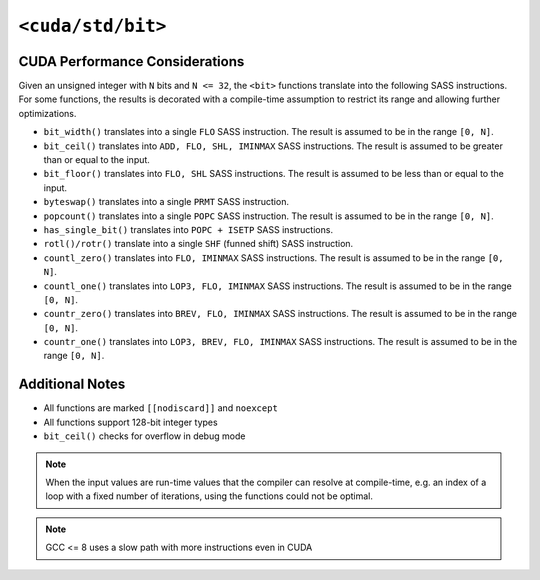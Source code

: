 .. _libcudacxx-standard-api-numerics-bit:

``<cuda/std/bit>``
==================

CUDA Performance Considerations
-------------------------------

Given an unsigned integer with ``N`` bits and ``N <= 32``, the ``<bit>`` functions translate into the following SASS instructions. For some functions, the results is decorated with a compile-time assumption to restrict its range and allowing further optimizations.

- ``bit_width()`` translates into a single ``FLO`` SASS instruction. The result is assumed to be in the range ``[0, N]``.
- ``bit_ceil()`` translates into ``ADD, FLO, SHL, IMINMAX`` SASS instructions. The result is assumed to be greater than or equal to the input.
- ``bit_floor()`` translates into ``FLO, SHL`` SASS instructions. The result is assumed to be less than or equal to the input.
- ``byteswap()`` translates into a single ``PRMT`` SASS instruction.
- ``popcount()`` translates into a single ``POPC`` SASS instruction. The result is assumed to be in the range ``[0, N]``.
- ``has_single_bit()`` translates into ``POPC + ISETP`` SASS instructions.
- ``rotl()/rotr()`` translate into a single ``SHF`` (funned shift) SASS instruction.
- ``countl_zero()`` translates into ``FLO, IMINMAX`` SASS instructions. The result is assumed to be in the range ``[0, N]``.
- ``countl_one()`` translates into ``LOP3, FLO, IMINMAX`` SASS instructions. The result is assumed to be in the range ``[0, N]``.
- ``countr_zero()`` translates into ``BREV, FLO, IMINMAX`` SASS instructions. The result is assumed to be in the range ``[0, N]``.
- ``countr_one()`` translates into ``LOP3, BREV, FLO, IMINMAX`` SASS instructions. The result is assumed to be in the range ``[0, N]``.

Additional Notes
----------------

- All functions are marked ``[[nodiscard]]`` and ``noexcept``
- All functions support 128-bit integer types
- ``bit_ceil()`` checks for overflow in debug mode

.. note::

    When the input values are run-time values that the compiler can resolve at compile-time, e.g. an index of a loop with a fixed number of iterations, using the functions could not be optimal.

.. note::

    GCC <= 8 uses a slow path with more instructions even in CUDA
